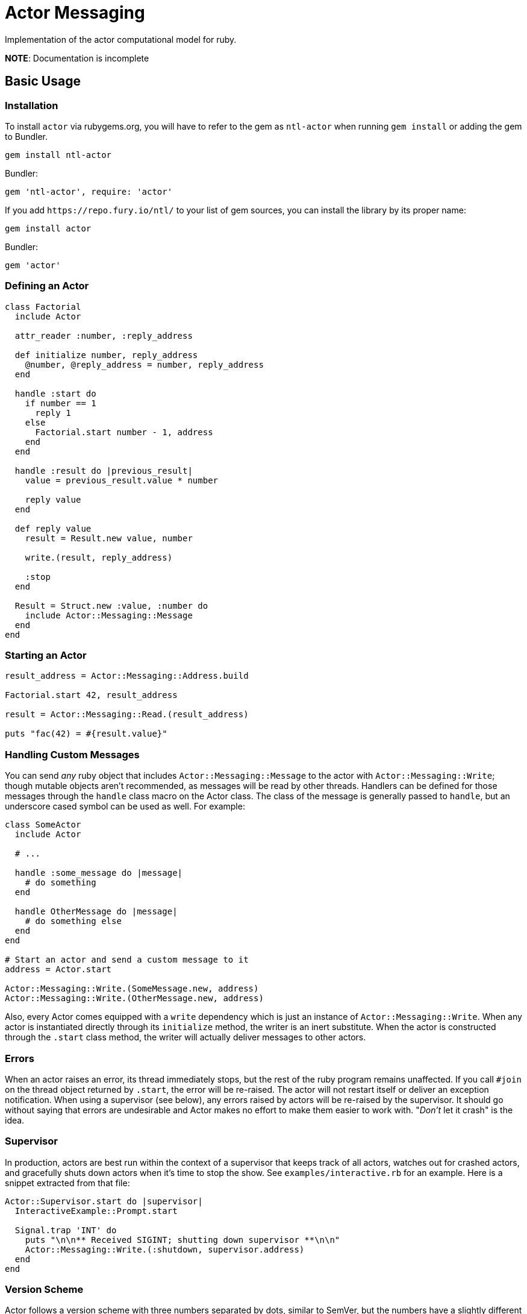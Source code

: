 Actor Messaging
===============

Implementation of the actor computational model for ruby.

*NOTE*: Documentation is incomplete

== Basic Usage

=== Installation

To install `actor` via rubygems.org, you will have to refer to the gem as `ntl-actor` when running `gem install` or adding the gem to Bundler.

[source,sh]
----
gem install ntl-actor
----

Bundler:

[source,ruby]
----
gem 'ntl-actor', require: 'actor'
----

If you add `https://repo.fury.io/ntl/` to your list of gem sources, you can install the library by its proper name:

[source,sh]
----
gem install actor
----

Bundler:

[source,ruby]
----
gem 'actor'
----

=== Defining an Actor

[source,ruby]
----
class Factorial
  include Actor

  attr_reader :number, :reply_address

  def initialize number, reply_address
    @number, @reply_address = number, reply_address
  end

  handle :start do
    if number == 1
      reply 1
    else
      Factorial.start number - 1, address
    end
  end

  handle :result do |previous_result|
    value = previous_result.value * number

    reply value
  end

  def reply value
    result = Result.new value, number

    write.(result, reply_address)

    :stop
  end

  Result = Struct.new :value, :number do
    include Actor::Messaging::Message
  end
end
----

=== Starting an Actor

[source,ruby]
----
result_address = Actor::Messaging::Address.build

Factorial.start 42, result_address

result = Actor::Messaging::Read.(result_address)

puts "fac(42) = #{result.value}"
----

=== Handling Custom Messages

You can send _any_ ruby object that includes `Actor::Messaging::Message` to the actor with `Actor::Messaging::Write`; though mutable objects aren't recommended, as messages will be read by other threads. Handlers can be defined for those messages through the `handle` class macro on the Actor class. The class of the message is generally passed to `handle`, but an underscore cased symbol can be used as well. For example:

[source,ruby]
----
class SomeActor
  include Actor

  # ...

  handle :some_message do |message|
    # do something
  end

  handle OtherMessage do |message|
    # do something else
  end
end

# Start an actor and send a custom message to it
address = Actor.start

Actor::Messaging::Write.(SomeMessage.new, address)
Actor::Messaging::Write.(OtherMessage.new, address)
----

Also, every Actor comes equipped with a `write` dependency which is just an instance of `Actor::Messaging::Write`. When any actor is instantiated directly through its `initialize` method, the writer is an inert substitute. When the actor is constructed through the `.start` class method, the writer will actually deliver messages to other actors.

=== Errors

When an actor raises an error, its thread immediately stops, but the rest of the ruby program remains unaffected. If you call `#join` on the thread object returned by `.start`, the error will be re-raised. The actor will not restart itself or deliver an exception notification. When using a supervisor (see below), any errors raised by actors will be re-raised by the supervisor. It should go without saying that errors are undesirable and Actor makes no effort to make them easier to work with. "_Don't_ let it crash" is the idea.

=== Supervisor

In production, actors are best run within the context of a supervisor that keeps track of all actors, watches out for crashed actors, and gracefully shuts down actors when it's time to stop the show. See `examples/interactive.rb` for an example. Here is a snippet extracted from that file:

[source,ruby]
----
Actor::Supervisor.start do |supervisor|
  InteractiveExample::Prompt.start

  Signal.trap 'INT' do
    puts "\n\n** Received SIGINT; shutting down supervisor **\n\n"
    Actor::Messaging::Write.(:shutdown, supervisor.address)
  end
end
----

=== Version Scheme

Actor follows a version scheme with three numbers separated by dots, similar to SemVer, but the numbers have a slightly different meaning. The first number indicates the major product version, or epoch. The second number is increased for breaking changes, otherwise the third number is increased.

=== License

Actor is licensed under the link:doc/MIT-License.txt[MIT license]

Copyright © Nathan Ladd
